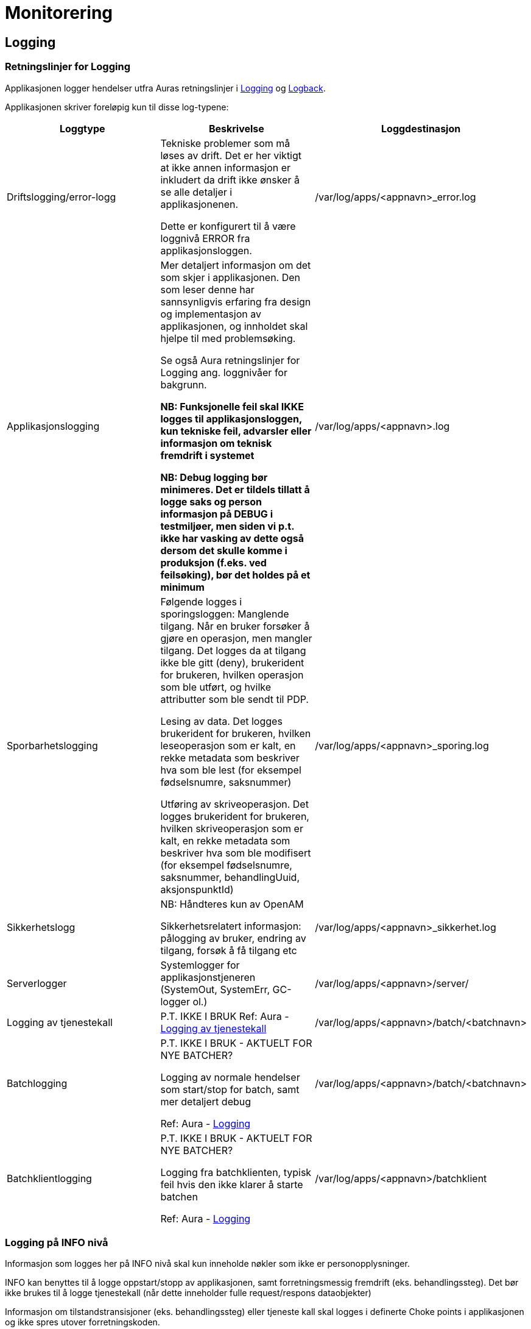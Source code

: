 
= Monitorering

== Logging

=== Retningslinjer for Logging
Applikasjonen logger hendelser utfra Auras retningslinjer i https://confluence.adeo.no/display/AURA/Logging[Logging] og https://confluence.adeo.no/display/AURA/Logback[Logback].

Applikasjonen skriver foreløpig kun til disse log-typene:

|===
|Loggtype|Beskrivelse|Loggdestinasjon

|Driftslogging/error-logg
|Tekniske problemer som må løses av drift. Det er her viktigt at ikke annen informasjon er inkludert da drift ikke ønsker å se alle detaljer i applikasjonenen.

Dette er konfigurert til å være loggnivå ERROR fra applikasjonsloggen.
|/var/log/apps/<appnavn>_error.log

|Applikasjonslogging
|Mer detaljert informasjon om det som skjer i applikasjonen. Den som leser denne har sannsynligvis erfaring fra design og implementasjon av applikasjonen, og innholdet skal hjelpe til med problemsøking.

Se også Aura retningslinjer for Logging ang. loggnivåer for bakgrunn.

*NB: Funksjonelle feil skal IKKE logges til applikasjonsloggen, kun tekniske feil, advarsler eller informasjon om teknisk fremdrift i systemet*

*NB: Debug logging bør minimeres. Det er tildels tillatt å logge saks og person informasjon på DEBUG i testmiljøer, men siden vi p.t. ikke har vasking av dette også dersom det skulle komme i produksjon (f.eks. ved feilsøking), bør det holdes på et minimum*
|/var/log/apps/<appnavn>.log
|Sporbarhetslogging|Følgende logges i sporingsloggen:
Manglende tilgang. Når en bruker forsøker å gjøre en operasjon, men mangler tilgang. Det logges da at tilgang ikke ble gitt (deny), brukerident for brukeren, hvilken operasjon som ble utført, og hvilke attributter som ble sendt til PDP.

Lesing av data. Det logges brukerident for brukeren, hvilken leseoperasjon som er kalt, en rekke metadata som beskriver hva som ble lest (for eksempel fødselsnumre, saksnummer)

Utføring av skriveoperasjon. Det logges brukerident for brukeren, hvilken skriveoperasjon som er kalt, en rekke metadata som beskriver hva som ble modifisert (for eksempel fødselsnumre, saksnummer, behandlingUuid, aksjonspunktId)

|/var/log/apps/<appnavn>_sporing.log

|Sikkerhetslogg |NB: Håndteres kun av OpenAM

Sikkerhetsrelatert informasjon: pålogging av bruker, endring av tilgang, forsøk å få tilgang etc
|/var/log/apps/<appnavn>_sikkerhet.log

|Serverlogger|Systemlogger for applikasjonstjeneren (SystemOut, SystemErr, GC-logger ol.)
|/var/log/apps/<appnavn>/server/

|Logging av tjenestekall |P.T. IKKE I BRUK
Ref: Aura - https://confluence.adeo.no/display/AURA/Logging+av+tjenestekall[Logging av tjenestekall]
|/var/log/apps/<appnavn>/batch/<batchnavn>

|Batchlogging|P.T. IKKE I BRUK - AKTUELT FOR NYE BATCHER?

Logging av normale hendelser som start/stop for batch, samt mer detaljert debug

Ref: Aura - https://confluence.adeo.no/display/AURA/Logging[Logging]
|/var/log/apps/<appnavn>/batch/<batchnavn>

|Batchklientlogging|P.T. IKKE I BRUK - AKTUELT FOR NYE BATCHER?

Logging fra batchklienten, typisk feil hvis den ikke klarer å starte batchen

Ref: Aura - https://confluence.adeo.no/display/AURA/Logging[Logging]
|/var/log/apps/<appnavn>/batchklient
|===

=== Logging på INFO nivå
Informasjon som logges her på INFO nivå skal kun inneholde nøkler som ikke er personopplysninger.

INFO kan benyttes til å logge oppstart/stopp av applikasjonen, samt forretningsmessig fremdrift (eks. behandlingssteg). Det bør ikke brukes til å logge tjenestekall (når dette inneholder fulle request/respons dataobjekter)

Informasjon om tilstandstransisjoner (eks. behandlingssteg) eller tjeneste kall skal logges i definerte Choke points i applikasjonen og ikke spres utover forretningskoden.

*Følgende nøkler er whitelistet*

* BehandlingsId
* FagsakId
* Saksnummer (GSAK)
* Oppgave id (GSAK)
* JournalpostId
* PDP resultat
* Prosess task kode og id
* Behandlingssteg
* Kodeverk, eks:
- behandlingssteg
- aksjonspunkt
- vurderingspunkt
- etc
* Nøkler brukt i utveksling mot andre systemer for korrelering som ikke er knyttet direkte til person: eks. mot Oppdrag system, Dokprod

*Følgende er eksempler personopplysninger som ikke skal logges her*

* Meldinger
* Aktør id
* Fødselsnummer
* Navn
* Adresse
* Barn
* Søknad
* Foreldre

=== Logging på WARN nivå
Logging på WARN nivå dekker situasjoner der en feil oppstår, men systemet fortsatt vil fungere. Gjelder også feil på meldinger eller forbigående feil som påvirker enkeltsaker, eller tilgang til grensesnitt som er midlertid utilgjengelig (inklusiv transiente feil mot databasen)

I tillegg til underliggende feilmelding (cause) bør kontekst informasjon som f.eks nøkkelverdier (ref: Applikasjonslogg) eller lignende logges.

=== Logging på ERROR nivå
Logging på ERROR nivå dekker kritiske feil som oppstår i systemet, som er fatale for videre framdrift. Det kan være konfigurasjonsfeil, fatale databasefeil, eller feil i format på meldinger mottatt eller grensesnitt.

I tillegg til underliggende feilmelding (cause) bør kontekst informasjon som f.eks nøkkelverdier (ref: Applikasjonslogg) eller lignende logges.

Som en syretest på om noe bør logges som ERROR (istdf WARN), sett deg i mottakerens ståsted og vurder om det er en feil det er verdt å vekke noen om natten for, eller om det kan vente til neste forretningsdag.

=== Sporbarhetslogging
Logging til sporingsloggen gjøres automatisk av løsningen for endepunkter som har tilgangskontoroll, og automatikken dekker de fleste behov rundt dette (Se BeskyttetRessursInterceptor.java).

.Normalt kommer sporingslogg ved å legge på tilgangskontroll slik
[source,java]
----
@BeskyttetRessurs(action = READ, ressurs = FAGSAK)
public List<FagsakDto> søkFagsaker(/*...*/)
/*...*/
----

I tilfellene det er behov for å logge mer enn hva som kommer fra tilgangskontroll-attributtene, må endepunktet logge direkte:
.Eksempel på ekstra-logging fra et endepunkt
[source,java]
----
String actionType = "read";
String endepunkt = "/api/eksempel/fagsak";
Sporingsdata sporingsdata = Sporingsdata.opprett().leggTilId(SporingsloggId.FAGSAK_ID, fagsakId);
SporingsloggHelper.logSporing(ProsessTaskRestTjeneste.class, sporingsdata, actionType, endepunkt);
----

I tilfellene det er behov for å logge mer enn hva som kommer fra tilgangskontroll-attributtene, må endepunktet logge direkte:

.Unnta operasjon fra sporingslogg slik
[source,java]
----
@BeskyttetRessurs(action = READ, ressurs = APPLIKASJON, sporingslogg = false)
public Map<String, Object> hentGruppertKodeliste()
/*...*/
----
Sporingsloggen skal være beskyttet, da den inneholder fødselsnumre.

=== Kontekst informasjon for logging
Applikasjonen setter MDC verdier for bruker-id og call-id ved inngangen til alle HTTP requests, samt kjøring av Tasks og mottak av meldinger.

Disse verdiene skrives i alle log-innslag, og formidles videre i kall til SOAP-baserte web services.

=== Oppstartsinformasjon
Applikasjonen logger denne informasjonen (til applikasjonslog) ved oppstart:

* Alle Java system properties (med passord maskert)
* Alle miljøvariabler (med passord maskert)
* Resultatene av en selftest

=== Teknisk
Logging håndteres gjennom logback-rammeverket, som implementer slf4j sitt standard-api. Rammeverket konfigureres gjennom logback.xml som må ligge på classpath. For deployering mot Jboss er dette lagt inn i modul build-config. Loggingen kan overvåkes av sentral ELK-stakk som vist i ELK - miljøversikt

For lokal testkjøring brukes en egen logback.fil, logback-test.xml.

image::https://confluence.adeo.no/rest/gliffy/1.0/embeddedDiagrams/b61c9700-f480-4670-a50e-ed8868c3ced9.png[Logging,opts=interactive,height=337,width=735]

== Overvåkning
Vedtaksløsningen eksponerer interne REST-ressurser for overvåkning. Disse er:

=== Selftest
/vedtak/internal/selftest

Støtter AURAs konsept om Selftest, og denne statusen kan sjekkes i FASIT. Sjekker at applikasjonens webserver er oppe, og at den kan nå:

* databasen
* alle web services som applikasjonen bruker
* alle meldingskøer som applikasjonen bruker
* OpenAM ISSO
* LDAP-integrasjon mot AD

URLen leverer JSON til REST-klienter.

URLen kan også brukes fra nettleser, og vil da levere HTML. Hvis man legger til URL parameter json=true, så vil den levere pretty-printed JSON til nettleser.

=== Metrikker
/vedtak/internal/metrics

Støtter AURAs konsept om Monitorering (SLAM) - (*S*entralisert *L*øsning for *A*pplikasjons*m*etrikker/monitorering). Siden måler responstiden for REST-forespørslene. Kan brukes av verktøy som Grafana for å monitorere ytelse.
